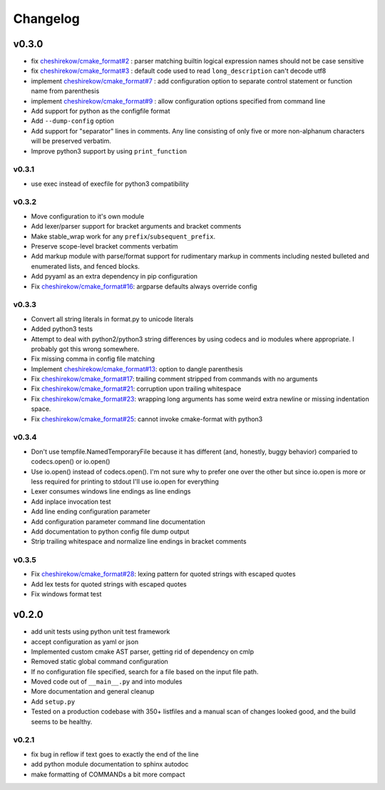 =========
Changelog
=========

------
v0.3.0
------

* fix `cheshirekow/cmake_format#2`_ : parser matching builtin logical expression
  names should not be case sensitive
* fix `cheshirekow/cmake_format#3`_ : default code used to read
  ``long_description`` can't decode utf8
* implement `cheshirekow/cmake_format#7`_ : add configuration option to separate
  control statement or function name from parenthesis
* implement `cheshirekow/cmake_format#9`_ : allow configuration options specified
  from command line
* Add support for python as the configfile format
* Add ``--dump-config`` option
* Add support for "separator" lines in comments. Any line consisting of only
  five or more non-alphanum characters will be preserved verbatim.
* Improve python3 support by using ``print_function``

.. _cheshirekow/cmake_format#2: https://github.com/cheshirekow/cmake_format/issues/2
.. _cheshirekow/cmake_format#3: https://github.com/cheshirekow/cmake_format/issues/3
.. _cheshirekow/cmake_format#7: https://github.com/cheshirekow/cmake_format/issues/7
.. _cheshirekow/cmake_format#9: https://github.com/cheshirekow/cmake_format/issues/9

v0.3.1
------

* use exec instead of execfile for python3 compatibility

v0.3.2
------

* Move configuration to it's own module
* Add lexer/parser support for bracket arguments and bracket comments
* Make stable_wrap work for any ``prefix``/``subsequent_prefix``.
* Preserve scope-level bracket comments verbatim
* Add markup module with parse/format support for rudimentary markup in comments
  including nested bulleted and enumerated lists, and fenced blocks.
* Add pyyaml as an extra dependency in pip configuration
* Fix `cheshirekow/cmake_format#16`_: argparse defaults always override config

v0.3.3
------

* Convert all string literals in format.py to unicode literals
* Added python3 tests
* Attempt to deal with python2/python3 string differences by using codecs
  and io modules where appropriate. I probably got this wrong somewhere.
* Fix missing comma in config file matching

* Implement `cheshirekow/cmake_format#13`_: option to dangle parenthesis
* Fix `cheshirekow/cmake_format#17`_: trailing comment stripped from commands
  with no arguments
* Fix `cheshirekow/cmake_format#21`_: corruption upon trailing whitespace
* Fix `cheshirekow/cmake_format#23`_: wrapping long arguments has some weird
  extra newline or missing indentation space.
* Fix `cheshirekow/cmake_format#25`_: cannot invoke cmake-format with python3

.. _cheshirekow/cmake_format#13: https://github.com/cheshirekow/cmake_format/issues/13
.. _cheshirekow/cmake_format#16: https://github.com/cheshirekow/cmake_format/issues/16
.. _cheshirekow/cmake_format#17: https://github.com/cheshirekow/cmake_format/issues/17
.. _cheshirekow/cmake_format#21: https://github.com/cheshirekow/cmake_format/issues/21
.. _cheshirekow/cmake_format#23: https://github.com/cheshirekow/cmake_format/issues/23
.. _cheshirekow/cmake_format#25: https://github.com/cheshirekow/cmake_format/issues/25

v0.3.4
------

* Don't use tempfile.NamedTemporaryFile because it has different (and,
  honestly, buggy behavior) comparied to codecs.open() or io.open()
* Use io.open() instead of codecs.open(). I'm not sure why to prefer one over
  the other but since io.open is more or less required for printing to stdout
  I'll use io.open for everything
* Lexer consumes windows line endings as line endings
* Add inplace invocation test
* Add line ending configuration parameter
* Add configuration parameter command line documentation
* Add documentation to python config file dump output
* Strip trailing whitespace and normalize line endings in bracket comments

v0.3.5
------

* Fix `cheshirekow/cmake_format#28`_: lexing pattern for quoted strings with
  escaped quotes
* Add lex tests for quoted strings with escaped quotes
* Fix windows format test

.. _cheshirekow/cmake_format#28: https://github.com/cheshirekow/cmake_format/issues/28

------
v0.2.0
------

* add unit tests using python unit test framework
* accept configuration as yaml or json
* Implemented custom cmake AST parser, getting rid of dependency on cmlp
* Removed static global command configuration
* If no configuration file specified, search for a file based on the input
  file path.
* Moved code out of ``__main__.py`` and into modules
* More documentation and general cleanup
* Add ``setup.py``
* Tested on a production codebase with 350+ listfiles and a manual scan of
  changes looked good, and the build seems to be healthy.

v0.2.1
------

* fix bug in reflow if text goes to exactly the end of the line
* add python module documentation to sphinx autodoc
* make formatting of COMMANDs a bit more compact
